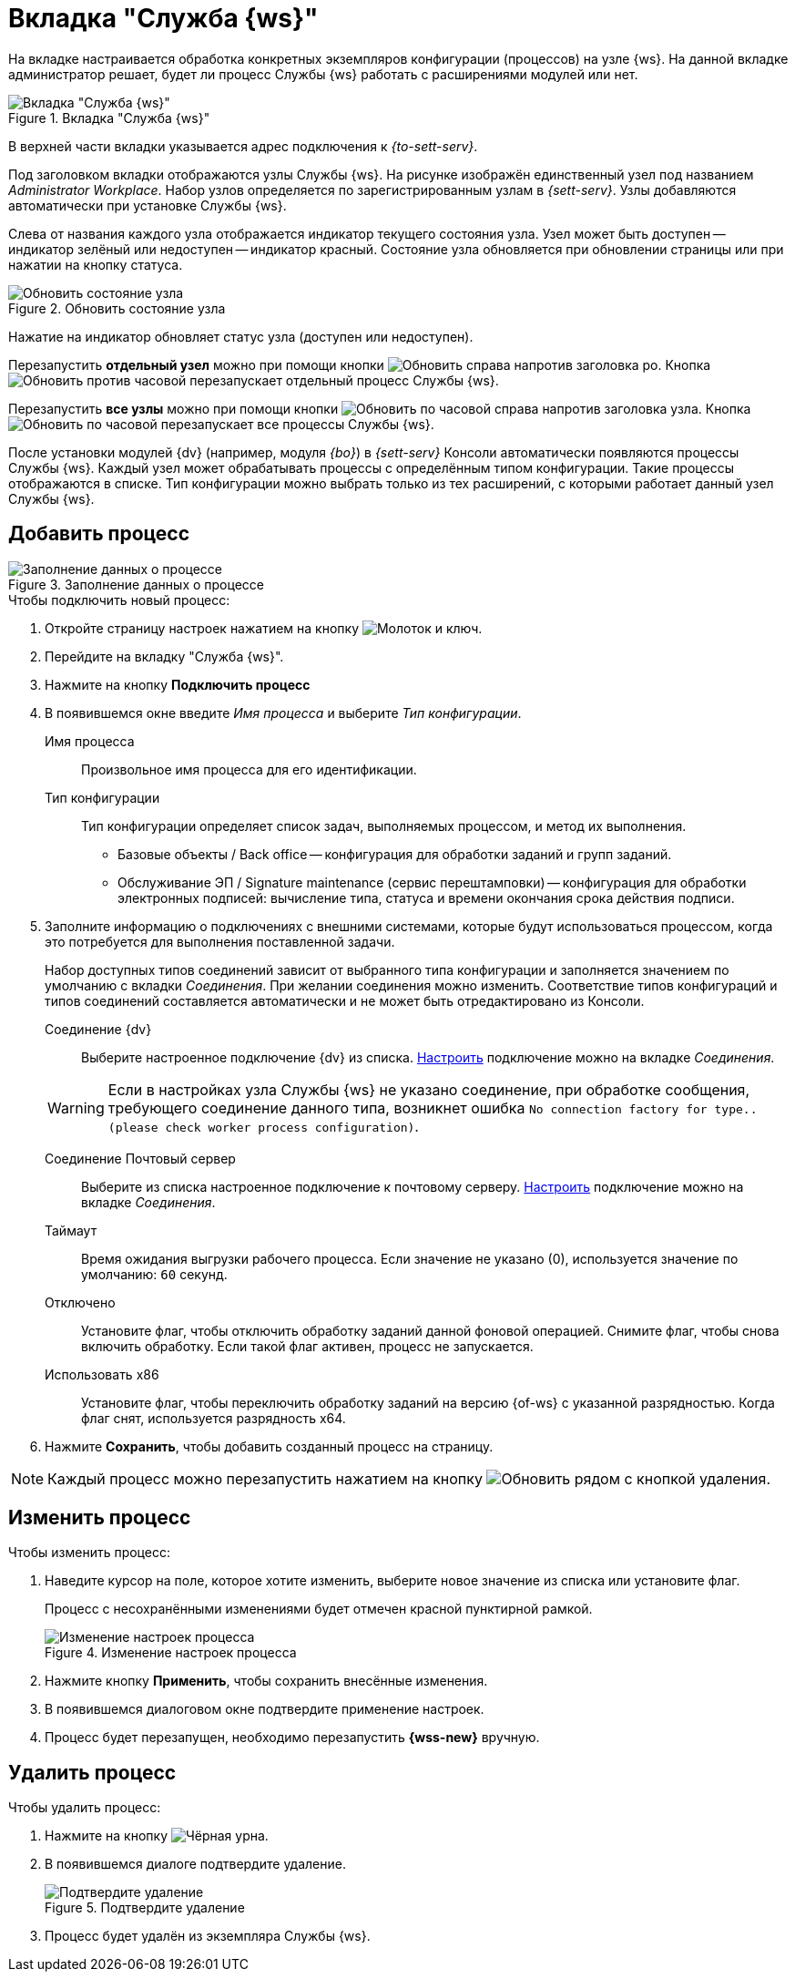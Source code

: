 = Вкладка "Служба {ws}"

На вкладке настраивается обработка конкретных экземпляров конфигурации (процессов) на узле {ws}. На данной вкладке администратор решает, будет ли процесс Службы {ws} работать с расширениями модулей или нет.

.Вкладка "Служба {ws}"
image::worker-tab.png[Вкладка "Служба {ws}"]

В верхней части вкладки указывается адрес подключения к _{to-sett-serv}_.

Под заголовком вкладки отображаются узлы Службы {ws}. На рисунке изображён единственный узел под названием _Administrator Workplace_.
Набор узлов определяется по зарегистрированным узлам в _{sett-serv}_. Узлы добавляются автоматически при установке Службы {ws}.

Слева от названия каждого узла отображается индикатор текущего состояния узла. Узел может быть доступен -- индикатор зелёный или недоступен -- индикатор красный. Состояние узла обновляется при обновлении страницы или при нажатии на кнопку статуса.

.Обновить состояние узла
image::refresh-node.png[Обновить состояние узла]

[#refresh]
****
Нажатие на индикатор обновляет статус узла (доступен или недоступен).

Перезапустить *отдельный узел* можно при помощи кнопки image:buttons/reload.png[Обновить] справа напротив заголовка ро. Кнопка image:buttons/reload.png[Обновить против часовой] перезапускает отдельный процесс Службы {ws}.

Перезапустить *все узлы* можно при помощи кнопки image:buttons/refresh.png[Обновить по часовой] справа напротив заголовка узла. Кнопка image:buttons/refresh.png[Обновить по часовой] перезапускает все процессы Службы {ws}.
****

После установки модулей {dv} (например, модуля _{bo}_) в _{sett-serv}_ Консоли автоматически появляются процессы Службы {ws}. Каждый узел может обрабатывать процессы с определённым типом конфигурации. Такие процессы отображаются в списке. Тип конфигурации можно выбрать только из тех расширений, с которыми работает данный узел Службы {ws}.

//Под именем узла располагается строка _Файл логов_. В строке указывается имя файла журнала работы _Службы {ws}_. При нажатии на имя файла, будет открыта xref:logs.adoc[страница "Логи"]. Уровень логов настраивается на той же странице.

[#add]
== Добавить процесс

.Заполнение данных о процессе
image::add-worker.png[Заполнение данных о процессе]

.Чтобы подключить новый процесс:
. Откройте страницу настроек нажатием на кнопку image:buttons/settings.png[Молоток и ключ].
. Перейдите на вкладку "Служба {ws}".
. Нажмите на кнопку *Подключить процесс*
. В появившемся окне введите _Имя процесса_ и выберите _Тип конфигурации_.
+
****
Имя процесса::
Произвольное имя процесса для его идентификации.

Тип конфигурации::
Тип конфигурации определяет список задач, выполняемых процессом, и метод их выполнения.
+
* Базовые объекты / Back office -- конфигурация для обработки заданий и групп заданий.
* Обслуживание ЭП / Signature maintenance (сервис перештамповки) -- конфигурация для обработки электронных подписей: вычисление типа, статуса и времени окончания срока действия подписи.
****
+
. Заполните информацию о подключениях с внешними системами, которые будут использоваться процессом, когда это потребуется для выполнения поставленной задачи.
+
Набор доступных типов соединений зависит от выбранного типа конфигурации и заполняется значением по умолчанию с вкладки _Соединения_. При желании соединения можно изменить. Соответствие типов конфигураций и типов соединений составляется автоматически и не может быть отредактировано из Консоли.
+
****
Соединение {dv}::
Выберите настроенное подключение {dv} из списка. xref:connections-docsvision.adoc[Настроить] подключение можно на вкладке _Соединения_.

WARNING: Если в настройках узла Службы {ws} не указано соединение, при обработке сообщения, требующего соединение данного типа, возникнет ошибка `No connection factory for type.. (please check worker process configuration)`.

Соединение Почтовый сервер::
Выберите из списка настроенное подключение к почтовому серверу. xref:connections-mail-server.adoc[Настроить] подключение можно на вкладке _Соединения_.

Таймаут::
Время ожидания выгрузки рабочего процесса. Если значение не указано (0), используется значение по умолчанию: `60` секунд.

Отключено::
Установите флаг, чтобы отключить обработку заданий данной фоновой операцией. Снимите флаг, чтобы снова включить обработку.
Если такой флаг активен, процесс не запускается.

Использовать x86::
Установите флаг, чтобы переключить обработку заданий на версию {of-ws} с указанной разрядностью. Когда флаг снят, используется разрядность x64.
****
+
. Нажмите *Сохранить*, чтобы добавить созданный процесс на страницу.

NOTE: Каждый процесс можно перезапустить нажатием на кнопку image:buttons/refresh.png[Обновить] рядом с кнопкой удаления.

== Изменить процесс

.Чтобы изменить процесс:
. Наведите курсор на поле, которое хотите изменить, выберите новое значение из списка или установите флаг.
+
Процесс с несохранёнными изменениями будет отмечен красной пунктирной рамкой.
+
.Изменение настроек процесса
image::change-process.png[Изменение настроек процесса]
+
. Нажмите кнопку *Применить*, чтобы сохранить внесённые изменения.
+
. В появившемся диалоговом окне подтвердите применение настроек.
. Процесс будет перезапущен, необходимо перезапустить *{wss-new}* вручную.

[#delete]
== Удалить процесс

.Чтобы удалить процесс:
. Нажмите на кнопку image:buttons/black-urn.png[Чёрная урна].
. В появившемся диалоге подтвердите удаление.
+
.Подтвердите удаление
image::confirm.png[Подтвердите удаление]
+
. Процесс будет удалён из экземпляра Службы {ws}.
